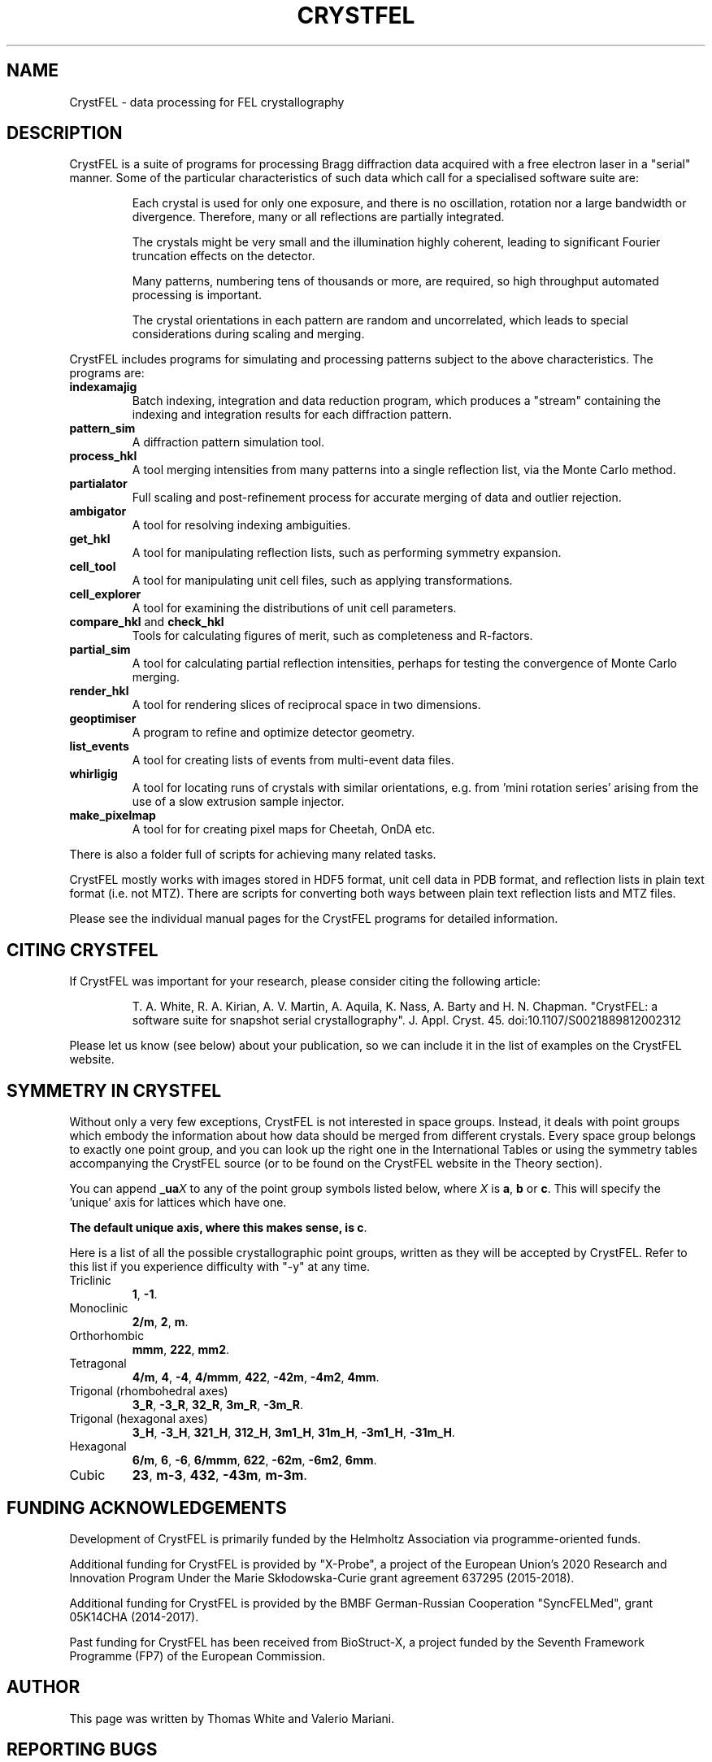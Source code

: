 .\"
.\" CrystFEL main man page
.\"
.\" Copyright © 2012-2021 Deutsches Elektronen-Synchrotron DESY,
.\"                       a research centre of the Helmholtz Association.
.\"
.\" Part of CrystFEL - crystallography with a FEL
.\"

.TH CRYSTFEL 7
.SH NAME
CrystFEL \- data processing for FEL crystallography

.SH DESCRIPTION
CrystFEL is a suite of programs for processing Bragg diffraction data acquired with a free electron laser in a "serial" manner.  Some of the particular characteristics of such data which call for a specialised software suite are:

.RS
Each crystal is used for only one exposure, and there is no oscillation, rotation nor a large bandwidth or divergence.  Therefore, many or all reflections are partially integrated.
.PP
The crystals might be very small and the illumination highly coherent, leading to significant Fourier truncation effects on the detector.
.PP
Many patterns, numbering tens of thousands or more, are required, so high throughput automated processing is important.
.PP
The crystal orientations in each pattern are random and uncorrelated, which leads to special considerations during scaling and merging.
.RE

CrystFEL includes programs for simulating and processing patterns subject to the
above characteristics.  The programs are:

.IP \fBindexamajig\fR
Batch indexing, integration and data reduction program, which produces a "stream" containing the indexing and integration results for each diffraction pattern.

.IP \fBpattern_sim\fR
A diffraction pattern simulation tool.

.IP \fBprocess_hkl\fR
A tool merging intensities from many patterns into a single reflection list, via the Monte Carlo method.

.IP \fBpartialator\fR
Full scaling and post-refinement process for accurate merging of data and outlier rejection.

.IP \fBambigator\fR
A tool for resolving indexing ambiguities.

.IP \fBget_hkl\fR
A tool for manipulating reflection lists, such as performing symmetry expansion.

.IP \fBcell_tool\fR
A tool for manipulating unit cell files, such as applying transformations.

.IP \fBcell_explorer\fR
A tool for examining the distributions of unit cell parameters.

.IP "\fBcompare_hkl\fR and \fBcheck_hkl\fR"
Tools for calculating figures of merit, such as completeness and R-factors.

.IP \fBpartial_sim\fB
A tool for calculating partial reflection intensities, perhaps for testing the convergence of Monte Carlo merging.

.IP \fBrender_hkl\fR
A tool for rendering slices of reciprocal space in two dimensions.

.IP \fBgeoptimiser\fR
A program to refine and optimize detector geometry.

.IP \fBlist_events\fR
A tool for creating lists of events from multi-event data files.

.IP \fBwhirligig\fR
A tool for locating runs of crystals with similar orientations, e.g. from 'mini rotation series' arising from the use of a slow extrusion sample injector.

.IP \fBmake_pixelmap\fR
A tool for for creating pixel maps for Cheetah, OnDA etc.

.PP
There is also a folder full of scripts for achieving many related tasks.

.PP
CrystFEL mostly works with images stored in HDF5 format, unit cell data in PDB
format, and reflection lists in plain text format (i.e. not MTZ).  There are
scripts for converting both ways between plain text reflection lists and MTZ
files.

.PP
Please see the individual manual pages for the CrystFEL programs for detailed information.

.SH CITING CRYSTFEL
If CrystFEL was important for your research, please consider citing the
following article:
.IP
T. A. White, R. A. Kirian, A. V. Martin, A. Aquila, K. Nass, A. Barty and
H. N. Chapman. "CrystFEL: a software suite for snapshot serial crystallography". J. Appl. Cryst. 45. doi:10.1107/S0021889812002312
.PP
Please let us know (see below) about your publication, so we can include it in
the list of examples on the CrystFEL website.

.SH SYMMETRY IN CRYSTFEL
Without only a very few exceptions, CrystFEL is not interested in space groups.  Instead, it deals with point groups which embody the information about how data should be merged from different crystals.  Every space group belongs to exactly one point group, and you can look up the right one in the International Tables or using the symmetry tables accompanying the CrystFEL source (or to be found on the CrystFEL website in the Theory section).

You can append \fB_ua\fR\fIX\fR to any of the point group symbols listed below, where \fIX\fR is \fBa\fR, \fBb\fR or \fBc\fR.  This will specify the 'unique' axis for lattices which have one.

\fBThe default unique axis, where this makes sense, is c\fR.

Here is a list of all the possible crystallographic point groups, written as they will be accepted by CrystFEL.  Refer
to this list if you experience difficulty with "-y" at any time.

.IP Triclinic
\fB1\fR, \fB-1\fR.

.IP Monoclinic
\fB2/m\fR, \fB2\fR, \fBm\fR.

.IP Orthorhombic
\fBmmm\fR, \fB222\fR, \fBmm2\fR.

.IP Tetragonal
\fB4/m\fR, \fB4\fR, \fB-4\fR, \fB4/mmm\fR, \fB422\fR, \fB-42m\fR, \fB-4m2\fR, \fB4mm\fR.

.IP "Trigonal (rhombohedral axes)"
\fB3_R\fR, \fB-3_R\fR, \fB32_R\fR, \fB3m_R\fR, \fB-3m_R\fR.

.IP "Trigonal (hexagonal axes)"
\fB3_H\fR, \fB-3_H\fR, \fB321_H\fR, \fB312_H\fR, \fB3m1_H\fR, \fB31m_H\fR, \fB-3m1_H\fR, \fB-31m_H\fR.

.IP Hexagonal
\fB6/m\fR, \fB6\fR, \fB-6\fR, \fB6/mmm\fR, \fB622\fR, \fB-62m\fR, \fB-6m2\fR, \fB6mm\fR.

.IP Cubic
\fB23\fR, \fBm-3\fR, \fB432\fR, \fB-43m\fR, \fBm-3m\fR.

.SH FUNDING ACKNOWLEDGEMENTS
Development of CrystFEL is primarily funded by the Helmholtz Association via programme-oriented funds.

Additional funding for CrystFEL is provided by "X-Probe", a project of the European Union's 2020 Research and Innovation Program Under the Marie Skłodowska-Curie grant agreement 637295 (2015-2018).

Additional funding for CrystFEL is provided by the BMBF German-Russian Cooperation "SyncFELMed", grant 05K14CHA (2014-2017).

Past funding for CrystFEL has been received from BioStruct-X, a project funded by the Seventh Framework Programme (FP7) of the European Commission.

.SH AUTHOR
This page was written by Thomas White and Valerio Mariani.

.SH REPORTING BUGS
Report bugs to <taw@physics.org>, or visit <http://www.desy.de/~twhite/crystfel>.

.SH COPYRIGHT AND DISCLAIMER
.PD 0
Copyright © 2012-2023 Deutsches Elektronen-Synchrotron DESY, a research centre of the Helmholtz Association.
.PD
.PP
Please read the AUTHORS file in the CrystFEL source code distribution for a full list of contributions and contributors.
.P
CrystFEL is free software: you can redistribute it and/or modify it under the terms of the GNU General Public License as published by the Free Software Foundation, either version 3 of the License, or (at your option) any later version.
.P
CrystFEL is distributed in the hope that it will be useful, but WITHOUT ANY WARRANTY; without even the implied warranty of MERCHANTABILITY or FITNESS FOR A PARTICULAR PURPOSE.  See the GNU General Public License for more details.
.P
You should have received a copy of the GNU General Public License along with CrystFEL.  If not, see <http://www.gnu.org/licenses/>.

.SH SEE ALSO
.BR indexamajig (1),
.BR process_hkl (1),
.BR partialator (1),
.BR pattern_sim (1),
.BR partial_sim (1),
.BR compare_hkl (1),
.BR check_hkl (1),
.BR render_hkl (1),
.BR get_hkl (1),
.BR cell_tool (1),
.BR geoptimiser (1),
.BR whirligig (1),
.BR list_events (1),
.BR make_pixelmap (1),
.BR crystfel_geometry (5).
